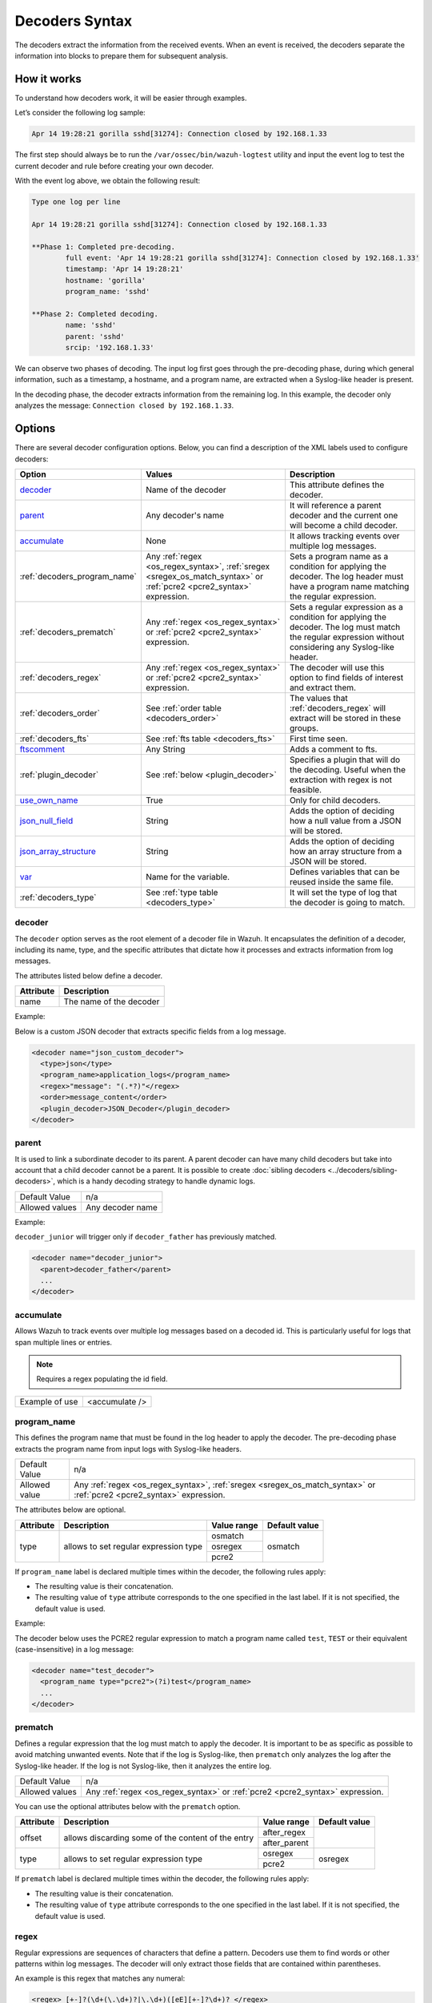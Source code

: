 .. Copyright (C) 2015, Wazuh, Inc.

.. meta::
   :description: The Wazuh decoders extract the information from the received events. learn more in this section of the documentation.

Decoders Syntax
===============

The decoders extract the information from the received events. When an event is received, the decoders separate the information into blocks to prepare them for subsequent analysis.

How it works
------------

To understand how decoders work, it will be easier through examples.

Let’s consider the following log sample:

.. code-block:: none

   Apr 14 19:28:21 gorilla sshd[31274]: Connection closed by 192.168.1.33

The first step should always be to run the ``/var/ossec/bin/wazuh-logtest`` utility and  input the event log to test the current decoder and rule before creating your own decoder.

With the event log above, we obtain the following result:

.. code-block:: none

   Type one log per line

   Apr 14 19:28:21 gorilla sshd[31274]: Connection closed by 192.168.1.33

   **Phase 1: Completed pre-decoding.
           full event: 'Apr 14 19:28:21 gorilla sshd[31274]: Connection closed by 192.168.1.33'
           timestamp: 'Apr 14 19:28:21'
           hostname: 'gorilla'
           program_name: 'sshd'

   **Phase 2: Completed decoding.
           name: 'sshd'
           parent: 'sshd'
           srcip: '192.168.1.33'

We can observe two phases of decoding. The input log first goes through the pre-decoding phase, during which general information, such as a timestamp, a hostname, and a program name, are extracted when a Syslog-like header is present.

In the decoding phase, the decoder extracts information from the remaining log. In this example, the decoder only analyzes the message: ``Connection closed by 192.168.1.33``.

Options
-------

There are several decoder configuration options. Below, you can find a description of the XML labels used to configure decoders:

+------------------------------+---------------------------------------------------------------+-------------------------------------------------------------------------------------------------+
| Option                       | Values                                                        | Description                                                                                     |
+==============================+===============================================================+=================================================================================================+
| `decoder`_                   | Name of the decoder                                           | This attribute defines the decoder.                                                             |
+------------------------------+---------------------------------------------------------------+-------------------------------------------------------------------------------------------------+
| `parent`_                    | Any decoder's name                                            | It will reference a parent decoder and the current one will become a child decoder.             |
+------------------------------+---------------------------------------------------------------+-------------------------------------------------------------------------------------------------+
| `accumulate`_                | None                                                          | It allows tracking events over multiple log messages.                                           |
+------------------------------+---------------------------------------------------------------+-------------------------------------------------------------------------------------------------+
| :ref:`decoders_program_name` | Any :ref:`regex <os_regex_syntax>`,                           | Sets a program name as a condition for applying the decoder. The log header must have a program |
|                              | :ref:`sregex <sregex_os_match_syntax>` or                     | name matching the regular expression.                                                           |
|                              | :ref:`pcre2 <pcre2_syntax>` expression.                       |                                                                                                 |
+------------------------------+---------------------------------------------------------------+-------------------------------------------------------------------------------------------------+
| :ref:`decoders_prematch`     | Any :ref:`regex <os_regex_syntax>` or                         | Sets a regular expression as a condition for applying the decoder. The log must match the       |
|                              | :ref:`pcre2 <pcre2_syntax>` expression.                       | regular expression without considering any Syslog-like header.                                  |
+------------------------------+---------------------------------------------------------------+-------------------------------------------------------------------------------------------------+
| :ref:`decoders_regex`        | Any :ref:`regex <os_regex_syntax>` or                         | The decoder will use this option to find fields of interest and extract them.                   |
|                              | :ref:`pcre2 <pcre2_syntax>` expression.                       |                                                                                                 |
+------------------------------+---------------------------------------------------------------+-------------------------------------------------------------------------------------------------+
| :ref:`decoders_order`        | See :ref:`order table <decoders_order>`                       | The values that :ref:`decoders_regex` will extract will be stored in these groups.              |
+------------------------------+---------------------------------------------------------------+-------------------------------------------------------------------------------------------------+
| :ref:`decoders_fts`          | See :ref:`fts table <decoders_fts>`                           | First time seen.                                                                                |
+------------------------------+---------------------------------------------------------------+-------------------------------------------------------------------------------------------------+
| `ftscomment`_                | Any String                                                    | Adds a comment to fts.                                                                          |
+------------------------------+---------------------------------------------------------------+-------------------------------------------------------------------------------------------------+
| :ref:`plugin_decoder`        | See :ref:`below <plugin_decoder>`                             | Specifies a plugin that will do the decoding. Useful when the extraction with regex is not      |
|                              |                                                               | feasible.                                                                                       |
+------------------------------+---------------------------------------------------------------+-------------------------------------------------------------------------------------------------+
| `use_own_name`_              | True                                                          | Only for child decoders.                                                                        |
+------------------------------+---------------------------------------------------------------+-------------------------------------------------------------------------------------------------+
| `json_null_field`_           | String                                                        | Adds the option of deciding how a null value from a JSON will be stored.                        |
+------------------------------+---------------------------------------------------------------+-------------------------------------------------------------------------------------------------+
| `json_array_structure`_      | String                                                        | Adds the option of deciding how an array structure from a JSON will be stored.                  |
+------------------------------+---------------------------------------------------------------+-------------------------------------------------------------------------------------------------+
| `var`_                       | Name for the variable.                                        | Defines variables that can be reused inside the same file.                                      |
+------------------------------+---------------------------------------------------------------+-------------------------------------------------------------------------------------------------+
| :ref:`decoders_type`         | See :ref:`type table <decoders_type>`                         | It will set the type of log that the decoder is going to match.                                 |
+------------------------------+---------------------------------------------------------------+-------------------------------------------------------------------------------------------------+

decoder
^^^^^^^

The ``decoder`` option serves as the root element of a decoder file in Wazuh. It encapsulates the definition of a decoder, including its name, type, and the specific attributes that dictate how it processes and extracts information from log messages.

The attributes listed below define a decoder.

+-----------+---------------------------+
| Attribute | Description               |
+===========+===========================+
| name      | The name of the decoder   |
+-----------+---------------------------+

Example:

Below is a custom JSON decoder that extracts specific fields from a log message.

.. code-block:: xml

   <decoder name="json_custom_decoder">
     <type>json</type>
     <program_name>application_logs</program_name>
     <regex>"message": "(.*?)"</regex>
     <order>message_content</order>
     <plugin_decoder>JSON_Decoder</plugin_decoder>
   </decoder>

parent
^^^^^^

It is used to link a subordinate decoder to its parent. A parent decoder can have many child decoders but take into account that a child decoder cannot be a parent. It is possible to create :doc:`sibling decoders <../decoders/sibling-decoders>`, which is a handy decoding strategy to handle dynamic logs.

+--------------------+------------------+
| Default Value      | n/a              |
+--------------------+------------------+
| Allowed values     | Any decoder name |
+--------------------+------------------+

Example:

``decoder_junior`` will trigger only if ``decoder_father`` has previously matched.

.. code-block:: xml

   <decoder name="decoder_junior">
     <parent>decoder_father</parent>
     ...
   </decoder>

accumulate
^^^^^^^^^^^

Allows Wazuh to track events over multiple log messages based on a decoded id. This is particularly useful for logs that span multiple lines or entries.

.. note::

   Requires a regex populating the id field.

+--------------------+--------------------+
| Example of use     | <accumulate />     |
+--------------------+--------------------+

.. _decoders_program_name:

program_name
^^^^^^^^^^^^

This defines the program name that must be found in the log header to apply the decoder. The pre-decoding phase extracts the program name from input logs with Syslog-like headers.

+--------------------+--------------------------------------------------------------------+
| Default Value      | n/a                                                                |
+--------------------+--------------------------------------------------------------------+
| Allowed value      | Any :ref:`regex <os_regex_syntax>`,                                |
|                    | :ref:`sregex <sregex_os_match_syntax>` or                          |
|                    | :ref:`pcre2 <pcre2_syntax>` expression.                            |
+--------------------+--------------------------------------------------------------------+

The attributes below are optional.

+-------------+---------------------------------------+----------------+---------------+
| Attribute   |              Description              | Value range    | Default value |
+=============+=======================================+================+===============+
| type        | allows to set regular expression type |   osmatch      |    osmatch    |
|             |                                       +----------------+               |
|             |                                       |   osregex      |               |
|             |                                       +----------------+               |
|             |                                       |   pcre2        |               |
+-------------+---------------------------------------+----------------+---------------+

If ``program_name`` label is declared multiple times within the decoder, the following rules apply:

-  The resulting value is their concatenation.
-  The resulting value of ``type`` attribute corresponds to the one specified in the last label. If it is not specified, the default value is used.

Example:

The decoder below uses the PCRE2 regular expression to match a program name called ``test``, ``TEST`` or their equivalent (case-insensitive) in a log message:

.. code-block:: xml

   <decoder name="test_decoder">
     <program_name type="pcre2">(?i)test</program_name>
     ...
   </decoder>

.. _decoders_prematch:

prematch
^^^^^^^^

Defines a regular expression that the log must match to apply the decoder. It is important to be as specific as possible to avoid matching unwanted events. Note that if the log is Syslog-like, then ``prematch`` only analyzes the log after the Syslog-like header. If the log is not Syslog-like, then it analyzes the entire log.

+--------------------+--------------------------------------------------------------------+
| Default Value      | n/a                                                                |
+--------------------+--------------------------------------------------------------------+
| Allowed values     | Any :ref:`regex <os_regex_syntax>` or                              |
|                    | :ref:`pcre2 <pcre2_syntax>` expression.                            |
+--------------------+--------------------------------------------------------------------+

You can use the optional attributes below  with the ``prematch`` option.

+-------------+----------------------------------------------------+----------------+---------------+
| Attribute   |              Description                           | Value range    | Default value |
+=============+====================================================+================+===============+
| offset      | allows discarding some of the content of the entry | after_regex    |               |
|             |                                                    +----------------+               |
|             |                                                    | after_parent   |               |
+-------------+----------------------------------------------------+----------------+---------------+
| type        | allows to set regular expression type              |   osregex      |    osregex    |
|             |                                                    +----------------+               |
|             |                                                    |   pcre2        |               |
+-------------+----------------------------------------------------+----------------+---------------+

If ``prematch`` label is declared multiple times within the decoder, the following rules apply:

-  The resulting value is their concatenation.
-  The resulting value of ``type`` attribute corresponds to the one specified in the last label. If it is not specified, the default value is used.

.. _decoders_regex:

regex
^^^^^

Regular expressions are sequences of characters that define a pattern. Decoders use them to find words or other patterns within log messages. The decoder will only extract those fields that are contained within parentheses.

An example is this regex that matches any numeral:

.. code-block:: xml

   <regex> [+-]?(\d+(\.\d+)?|\.\d+)([eE][+-]?\d+)? </regex>

+--------------------+--------------------------------------------------------------------+
| Default Value      | n/a                                                                |
+--------------------+--------------------------------------------------------------------+
| Allowed values     | Any :ref:`regex <os_regex_syntax>` or                              |
|                    | :ref:`pcre2 <pcre2_syntax>` expression.                            |
+--------------------+--------------------------------------------------------------------+

When using the ``regex`` label, it is mandatory to define an ``order`` label as well. Besides, ``regex`` labels require a ``prematch`` or a ``program_name`` label defined on the same decoder or a ``parent`` with a ``prematch`` or a ``program_name`` label defined on it.

You can use the optional attributes below  with the ``regex`` option.

+-------------+----------------------------------------------------+----------------+---------------+
| Attribute   |              Description                           | Value range    | Default value |
+=============+====================================================+================+===============+
| offset      | allows to discard some of the content of the entry | after_regex    |               |
|             |                                                    +----------------+               |
|             |                                                    | after_parent   |               |
|             |                                                    +----------------+               |
|             |                                                    | after_prematch |               |
+-------------+----------------------------------------------------+----------------+---------------+
| type        | allows setting regular expression type             |   osregex      |    osregex    |
|             |                                                    +----------------+               |
|             |                                                    |   pcre2        |               |
+-------------+----------------------------------------------------+----------------+---------------+

If ``regex`` label is declared multiple times within the decoder, the following rules apply:

-  The resulting value is their concatenation.
-  The resulting value of the ``type`` attribute corresponds to the one specified in the last label. If it is not specified, the default value is used.

Example:

The decoder below matches a log message indicating when a user executed the sudo command for the first time:

.. code-block:: xml

   <decoder name="sudo-fields">
     <parent>sudo</parent>
     <prematch>\s</prematch>
     <regex>^\s*(\S+)\s*:</regex>
     <order>srcuser</order>
     <fts>name,srcuser,location</fts>
     <ftscomment>First time user executed the sudo command</ftscomment>
   </decoder>

.. _decoders_order:

order
^^^^^

It defines what the parenthesis groups contain and the order in which they were received. It requires a ``regex`` label defined on the same decoder. It can contain both :ref:`static fields <traditional_decoders>` and :ref:`dynamic fields <dynamic_fields_dynamic_decoders>`.

+--------------------+--------------------------------------------------------------------+
| Default Value      | n/a                                                                |
+--------------------+------------+-------------------------------------------------------+
| Static fields      | srcuser    | Extracts the source username                          |
+                    +------------+-------------------------------------------------------+
|                    | dstuser    | Extracts the destination (target) username            |
+                    +------------+-------------------------------------------------------+
|                    | user       | An alias to dstuser (only one of the two can be used) |
+                    +------------+-------------------------------------------------------+
|                    | srcip      | Source IP address                                     |
+                    +------------+-------------------------------------------------------+
|                    | dstip      | Destination IP address                                |
+                    +------------+-------------------------------------------------------+
|                    | srcport    | Source port                                           |
+                    +------------+-------------------------------------------------------+
|                    | dstport    | Destination port                                      |
+                    +------------+-------------------------------------------------------+
|                    | protocol   | Protocol                                              |
+                    +------------+-------------------------------------------------------+
|                    | system_name| System name                                           |
+                    +------------+-------------------------------------------------------+
|                    | id         | Event id                                              |
+                    +------------+-------------------------------------------------------+
|                    | url        | Url of the event                                      |
+                    +------------+-------------------------------------------------------+
|                    | action     | Event action (deny, drop, accept, etc.)               |
+                    +------------+-------------------------------------------------------+
|                    | status     | Event status (success, failure, etc.)                 |
+                    +------------+-------------------------------------------------------+
|                    | data       | Data                                                  |
+                    +------------+-------------------------------------------------------+
|                    | extra_data | Any extra data                                        |
+--------------------+------------+-------------------------------------------------------+
| Dynamic fields     | Any string not included in the previous list                       |
+--------------------+------------+-------------------------------------------------------+

.. _decoders_fts:

fts
^^^^

It specifies a decoder that triggers an alert the first time it matches.

+--------------------+--------------------------------------------------------------------+
| Default Value      | n/a                                                                |
+--------------------+------------+-------------------------------------------------------+
| Allowed values     | location   | Indicates the origin of the log.                      |
+                    +------------+-------------------------------------------------------+
|                    | srcuser    | Extracts the source username                          |
+                    +------------+-------------------------------------------------------+
|                    | dstuser    | Extracts the destination (target) username            |
+                    +------------+-------------------------------------------------------+
|                    | user       | An alias to dstuser (only one of the two can be used) |
+                    +------------+-------------------------------------------------------+
|                    | srcip      | Source IP address                                     |
+                    +------------+-------------------------------------------------------+
|                    | dstip      | Destination  IP address                               |
+                    +------------+-------------------------------------------------------+
|                    | srcport    | Source port                                           |
+                    +------------+-------------------------------------------------------+
|                    | dstport    | Destination port                                      |
+                    +------------+-------------------------------------------------------+
|                    | protocol   | Protocol                                              |
+                    +------------+-------------------------------------------------------+
|                    | system_name| System name                                           |
+                    +------------+-------------------------------------------------------+
|                    | id         | Event ID                                              |
+                    +------------+-------------------------------------------------------+
|                    | url        | Url of the event                                      |
+                    +------------+-------------------------------------------------------+
|                    | action     | Event action (deny, drop, accept, etc.)               |
+                    +------------+-------------------------------------------------------+
|                    | status     | Event status (success, failure, etc.)                 |
+                    +------------+-------------------------------------------------------+
|                    | data       | Data                                                  |
+                    +------------+-------------------------------------------------------+
|                    | extra_data | Any extra data                                        |
+--------------------+------------+-------------------------------------------------------+

Example:

The following decoder will extract the user who generated the alert and the location from where it comes:

.. code-block:: xml

   <decoder name="fts-decoder">
     <fts>srcuser, location</fts>
     ...
   </decoder>

The decoder will consider this option if the decoded event triggers a rule that uses :ref:`if_fts <rules_if_fts>`.

ftscomment
^^^^^^^^^^^

It adds a comment to a decoder when ``<fts>`` tag is used.

+--------------------+------------+
| Default Value      | n/a        |
+--------------------+------------+
| Allowed values     | Any string |
+--------------------+------------+

.. _plugin_decoder:

plugin_decoder
^^^^^^^^^^^^^^^

Use a specific plugin decoder to decode the incoming fields. It is useful for particular cases where it would be tricky to extract the fields by using regexes.

+--------------------+--------------------------------------------------------------------+
| Default Value      | n/a                                                                |
+--------------------+--------------------------------------------------------------------+
| Allowed values     | PF_Decoder                                                         |
+                    +--------------------------------------------------------------------+
|                    | SymantecWS_Decoder                                                 |
+                    +--------------------------------------------------------------------+
|                    | SonicWall_Decoder                                                  |
+                    +--------------------------------------------------------------------+
|                    | OSSECAlert_Decoder                                                 |
+                    +--------------------------------------------------------------------+
|                    | JSON_Decoder                                                       |
+--------------------+--------------------------------------------------------------------+

The attribute below is optional; it allows to start the decode process after a particular point of the log.

+--------------------+--------------------+
| Attribute          | Value              |
+====================+====================+
| offset             | after_parent       |
+                    +                    +
|                    | after_prematch     |
+--------------------+--------------------+

An example of its use is described at the :doc:`JSON decoder <../decoders/json-decoder>` section.

use_own_name
^^^^^^^^^^^^^

Allows setting the name of the child decoder from the name attribute instead of using the name of the parent decoder.

+--------------------+------------+
| Default Value      | n/a        |
+--------------------+------------+
| Allowed values     | true       |
+--------------------+------------+

json_null_field
^^^^^^^^^^^^^^^

Specifies how to treat the NULL fields coming from the JSON events. Only for the JSON decoder.

+--------------------+-------------------------------------------------------------------------+
| Default Value      | string                                                                  |
+--------------------+-------------------------------------------------------------------------+
| Allowed values     | string (It shows the NULL value as a string)                            |
+                    +-------------------------------------------------------------------------+
|                    | discard (It discards NULL fields and doesn't store them into the alert) |
+--------------------+-------------------------------------------------------------------------+

json_array_structure
^^^^^^^^^^^^^^^^^^^^

Specifies how to treat the array structures coming from the JSON events. Only for the JSON decoder.

+--------------------+-------------------------------------------------------------------------+
| Default Value      | array                                                                   |
+--------------------+-------------------------------------------------------------------------+
| Allowed values     | array (It shows the array structures as JSON arrays)                    |
+                    +-------------------------------------------------------------------------+
|                    | csv (It shows the array structures as CSV strings)                      |
+--------------------+-------------------------------------------------------------------------+

var
^^^

Defines a variable that can be used in any decoder within the same decoder file. It must be defined at the beginning of the decoder file and not inside a tagged section.

+----------------+------------------------+
| Attribute      | Value                  |
+================+========================+
| name           | Name for the variable. |
+----------------+------------------------+

Example:

.. code-block:: xml

   <var name="header">myprog</var>
   <var name="offset">after_parent</var>
   <var name="type">syscall</var>

   <decoder name="syscall">
     <prematch>^$header</prematch>
   </decoder>

   <decoder name="syscall-child">
     <parent>syscall</parent>
     <prematch offset="$offset">^: $type </prematch>
     <regex offset="after_prematch">(\S+)</regex>
     <order>syscall</order>
   </decoder>

.. _decoders_type:

type
^^^^

It sets the type of log that the decoder is going to match.

+--------------------+------------------+
| Default Value      | syslog           |
+--------------------+------------------+
| Allowed values     | firewall         |
+                    +------------------+
|                    | ids              |
+                    +------------------+
|                    | web-log          |
+                    +------------------+
|                    | syslog           |
+                    +------------------+
|                    | squid            |
+                    +------------------+
|                    | windows          |
+                    +------------------+
|                    | host-information |
+                    +------------------+
|                    | ossec            |
+--------------------+------------------+

Example:

Set type of decoder to *syslog*:

.. code-block:: xml

   <decoder>
     <type>syslog</type>
     ...
   </decoder>
